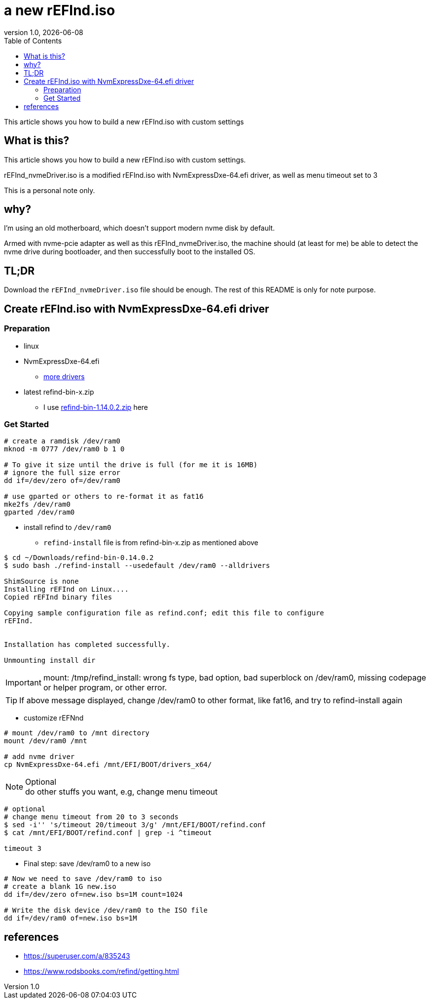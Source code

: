 = a new rEFInd.iso
:revnumber: 1.0
:revdate: {docdate}
:subject: rEFInd
:keywords: nvme driver, rEFInd, iso
:icons: font
:lang: en
:language: bash
:sourcedir: .
ifndef::env-github[]
:icons: font
endif::[]
ifdef::env-github,env-browser[]
:toc: preamble
:toclevels: 2
endif::[]
ifdef::env-github[]
:status:
:outfilesuffix: .adoc
:!toc-title:
:caution-caption: :fire:
:important-caption: :exclamation:
:note-caption: :paperclip:
:tip-caption: :bulb:
:warning-caption: :warning:
endif::[]
:toc:

This article shows you how to build a new rEFInd.iso with custom settings

ifdef::env-github[]
TIP: It appears you're reading this document on GitHub. If you want a prettier view, install https://chrome.google.com/webstore/detail/asciidoctorjs-live-previe/iaalpfgpbocpdfblpnhhgllgbdbchmia[Asciidoctor.js Live Preview for Chrome]
endif::[]


== What is this?

This article shows you how to build a new rEFInd.iso with custom settings.

rEFInd_nvmeDriver.iso is a modified rEFInd.iso with NvmExpressDxe-64.efi driver, as well as menu timeout set to 3

This is a personal note only.


== why?

I'm using an old motherboard, which doesn't support modern nvme disk by default.

Armed with nvme-pcie adapter as well as this rEFInd_nvmeDriver.iso, the machine should (at least for me) be able to detect the nvme drive during bootloader, and then successfully boot to the installed OS.

== TL;DR

Download the `rEFInd_nvmeDriver.iso` file should be enough.  The rest of this README is only for note purpose.

== Create rEFInd.iso with NvmExpressDxe-64.efi driver

=== Preparation
* linux
* NvmExpressDxe-64.efi
- https://www.rodsbooks.com/refind/drivers.html[more drivers]
* latest refind-bin-x.zip
- I use http://sourceforge.net/projects/refind/files/0.14.0.2/refind-bin-0.14.0.2.zip/download[refind-bin-1.14.0.2.zip] here

=== Get Started

[source, shell]
----
# create a ramdisk /dev/ram0
mknod -m 0777 /dev/ram0 b 1 0

# To give it size until the drive is full (for me it is 16MB)
# ignore the full size error
dd if=/dev/zero of=/dev/ram0

# use gparted or others to re-format it as fat16
mke2fs /dev/ram0
gparted /dev/ram0
----

* install refind to `/dev/ram0`

** `refind-install` file is from refind-bin-x.zip as mentioned above

[source, shell]
----

$ cd ~/Downloads/refind-bin-0.14.0.2
$ sudo bash ./refind-install --usedefault /dev/ram0 --alldrivers

ShimSource is none
Installing rEFInd on Linux....
Copied rEFInd binary files

Copying sample configuration file as refind.conf; edit this file to configure
rEFInd.


Installation has completed successfully.

Unmounting install dir
----


IMPORTANT: mount: /tmp/refind_install: wrong fs type, bad option, bad superblock on /dev/ram0, missing codepage or helper program, or other error.

TIP: If above message displayed, change /dev/ram0 to other format, like fat16, and try to refind-install again


* customize rEFNnd

[source, shell]
----
# mount /dev/ram0 to /mnt directory
mount /dev/ram0 /mnt

# add nvme driver
cp NvmExpressDxe-64.efi /mnt/EFI/BOOT/drivers_x64/
----

.Optional
[NOTE]
do other stuffs you want, e.g, change menu timeout

[source, shell]
----
# optional
# change menu timeout from 20 to 3 seconds
$ sed -i'' 's/timeout 20/timeout 3/g' /mnt/EFI/BOOT/refind.conf
$ cat /mnt/EFI/BOOT/refind.conf | grep -i ^timeout

timeout 3
----


* Final step: save /dev/ram0 to a new iso

[source, shell]
----
# Now we need to save /dev/ram0 to iso
# create a blank 1G new.iso
dd if=/dev/zero of=new.iso bs=1M count=1024

# Write the disk device /dev/ram0 to the ISO file
dd if=/dev/ram0 of=new.iso bs=1M
----


== references
- https://superuser.com/a/835243
- https://www.rodsbooks.com/refind/getting.html


